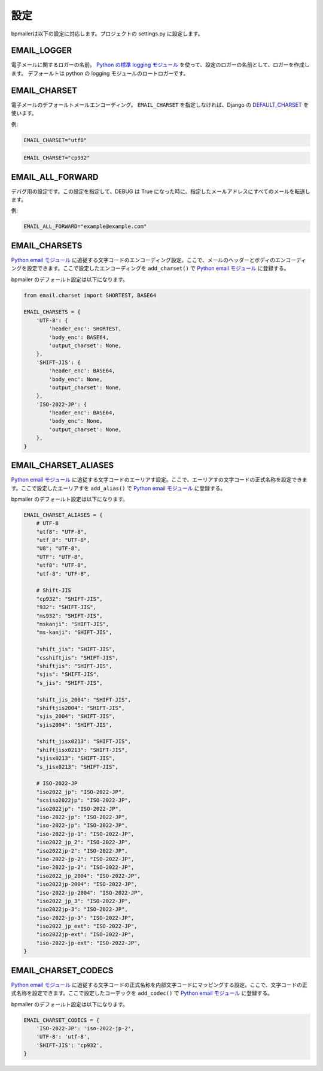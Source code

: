 設定
====================

bpmailerは以下の設定に対応します。プロジェクトの settings.py に設定します。

.. _setting-email-logger:

EMAIL_LOGGER
------------------------------

電子メールに関するロガーの名前。 `Python の標準 logging モジュール`_ を使って、設定のロガーの名前として、ロガーを作成します。
デフォールトは python の logging モジュールのロートロガーです。

.. _setting-email-charset:

EMAIL_CHARSET
----------------------------

電子メールのデフォールトメールエンコーディング。 ``EMAIL_CHARSET`` を指定しなければ、Django の `DEFAULT_CHARSET`_ を使います。

例:

.. code-block:: python

    EMAIL_CHARSET="utf8" 

.. code-block:: python

    EMAIL_CHARSET="cp932" 

.. _setting-email-all-forward:

EMAIL_ALL_FORWARD
----------------------------

デバグ用の設定です。この設定を指定して、DEBUG は True になった時に、指定したメールアドレスにすべてのメールを転送します。

例:

.. code-block:: python

    EMAIL_ALL_FORWARD="example@example.com" 


.. _setting-email-charsets:

EMAIL_CHARSETS
------------------------------

`Python email モジュール`_ に追従する文字コードのエンコーディング設定。ここで、メールのヘッダーとボディのエンコーディングを設定できます。ここで設定したエンコーディングを ``add_charset()`` で `Python email モジュール`_ に登録する。

bpmailer のデフォールト設定は以下になります。

.. code-block:: python 

    from email.charset import SHORTEST, BASE64

    EMAIL_CHARSETS = {
        'UTF-8': {
            'header_enc': SHORTEST,
            'body_enc': BASE64,
            'output_charset': None,
        },
        'SHIFT-JIS': {
            'header_enc': BASE64,
            'body_enc': None,
            'output_charset': None,
        },
        'ISO-2022-JP': {
            'header_enc': BASE64,
            'body_enc': None,
            'output_charset': None,
        },
    }

.. _setting-email-charset-aliases:

EMAIL_CHARSET_ALIASES
------------------------------

`Python email モジュール`_ に追従する文字コードのエーリアす設定。ここで、エーリアすの文字コードの正式名称を設定できます。ここで設定したエーリアすを ``add_alias()`` で `Python email モジュール`_ に登録する。

bpmailer のデフォールト設定は以下になります。

.. code-block:: python 

    EMAIL_CHARSET_ALIASES = {
        # UTF-8
        "utf8": "UTF-8",
        "utf_8": "UTF-8",
        "U8": "UTF-8",
        "UTF": "UTF-8",
        "utf8": "UTF-8",
        "utf-8": "UTF-8",

        # Shift-JIS
        "cp932": "SHIFT-JIS",
        "932": "SHIFT-JIS",
        "ms932": "SHIFT-JIS",
        "mskanji": "SHIFT-JIS",
        "ms-kanji": "SHIFT-JIS",

        "shift_jis": "SHIFT-JIS",
        "csshiftjis": "SHIFT-JIS",
        "shiftjis": "SHIFT-JIS",
        "sjis": "SHIFT-JIS",
        "s_jis": "SHIFT-JIS",
        
        "shift_jis_2004": "SHIFT-JIS",
        "shiftjis2004": "SHIFT-JIS",
        "sjis_2004": "SHIFT-JIS",
        "sjis2004": "SHIFT-JIS",
        
        "shift_jisx0213": "SHIFT-JIS",
        "shiftjisx0213": "SHIFT-JIS",
        "sjisx0213": "SHIFT-JIS",
        "s_jisx0213": "SHIFT-JIS",

        # ISO-2022-JP
        "iso2022_jp": "ISO-2022-JP",
        "scsiso2022jp": "ISO-2022-JP",
        "iso2022jp": "ISO-2022-JP",
        "iso-2022-jp": "ISO-2022-JP",
        "iso-2022-jp": "ISO-2022-JP",
        "iso-2022-jp-1": "ISO-2022-JP",
        "iso2022_jp_2": "ISO-2022-JP",
        "iso2022jp-2": "ISO-2022-JP",
        "iso-2022-jp-2": "ISO-2022-JP",
        "iso-2022-jp-2": "ISO-2022-JP",
        "iso2022_jp_2004": "ISO-2022-JP",
        "iso2022jp-2004": "ISO-2022-JP",
        "iso-2022-jp-2004": "ISO-2022-JP",
        "iso2022_jp_3": "ISO-2022-JP",
        "iso2022jp-3": "ISO-2022-JP",
        "iso-2022-jp-3": "ISO-2022-JP",
        "iso2022_jp_ext": "ISO-2022-JP",
        "iso2022jp-ext": "ISO-2022-JP",
        "iso-2022-jp-ext": "ISO-2022-JP",
    }

.. _setting-email-charset-codecs:

EMAIL_CHARSET_CODECS
------------------------------
`Python email モジュール`_ に追従する文字コードの正式名称を内部文字コードにマッピングする設定。ここで、文字コードの正式名称を設定できます。ここで設定したコーデックを ``add_codec()`` で `Python email モジュール`_ に登録する。

bpmailer のデフォールト設定は以下になります。

.. code-block:: python 

    EMAIL_CHARSET_CODECS = {
        'ISO-2022-JP': 'iso-2022-jp-2',
        'UTF-8': 'utf-8',
        'SHIFT-JIS': 'cp932',
    }

.. _`Python email モジュール`: http://www.python.jp/doc/2.5/lib/module-email.charset.html
.. _`DEFAULT_CHARSET`: http://djangoproject.jp/doc/ja/1.0/ref/settings.html#default-charset
.. _`Python の標準 logging モジュール`: http://www.python.jp/doc/2.5/lib/module-logging.html
